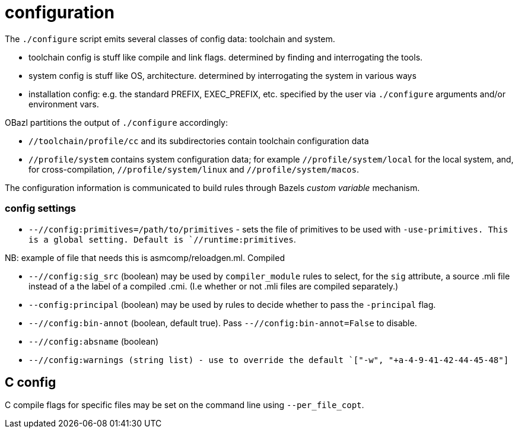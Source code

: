 = configuration

The `./configure` script emits several classes of config data: toolchain and system.

* toolchain config is stuff like compile and link flags. determined by finding and interrogating the tools.

* system config is stuff like OS, architecture. determined by interrogating the system in various ways

* installation config: e.g. the standard PREFIX, EXEC_PREFIX, etc. specified by the user via `./configure` arguments and/or environment vars.

OBazl partitions the output of `./configure` accordingly:

* `//toolchain/profile/cc` and its subdirectories contain toolchain configuration data
* `//profile/system` contains system configuration data; for example
  `//profile/system/local` for the local system, and, for
  cross-compilation, `//profile/system/linux` and
  `//profile/system/macos`.

The configuration information is communicated to build rules through
Bazels _custom variable_ mechanism.

=== config settings


* `--//config:primitives=/path/to/primitives` - sets the file of
  primitives to be used with `-use-primitives. This is a global
  setting. Default is `//runtime:primitives`.

NB: example of file that needs this is asmcomp/reloadgen.ml. Compiled


* `--//config:sig_src` (boolean) may be used by `compiler_module` rules to
  select, for the `sig` attribute, a source .mli file instead of a the
  label of a compiled .cmi. (I.e whether or not .mli files are
  compiled separately.)

* `--config:principal` (boolean) may be used by rules to decide
  whether to pass the `-principal` flag.

* `--//config:bin-annot` (boolean, default true). Pass
  `--//config:bin-annot=False` to disable.

* `--//config:absname` (boolean)

* `--//config:warnings (string list) - use to override the default
  `["-w", "+a-4-9-41-42-44-45-48"]`


== C config

C compile flags for specific files may be set on the command line using `--per_file_copt`.
